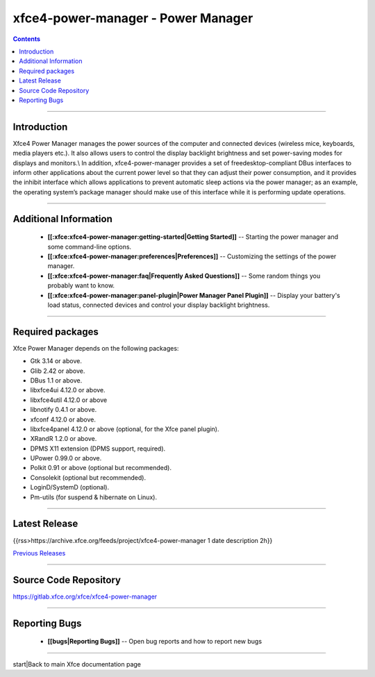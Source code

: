 xfce4-power-manager - Power Manager
===================================

.. Contents::

----

Introduction
------------

Xfce4 Power Manager manages the power sources of the computer and connected devices (wireless mice, keyboards, media players etc.). It also allows users to control the display backlight brightness and set power-saving modes for displays and monitors.\\
In addition, xfce4-power-manager provides a set of freedesktop-compliant DBus interfaces to inform other applications about the current power level so that they can adjust their power consumption, and it provides the inhibit interface which allows applications to prevent automatic sleep actions via the power manager; as an example, the operating system’s package manager should make use of this interface while it is performing update operations.

----

Additional Information
----------------------

  * **[[:xfce:xfce4-power-manager:getting-started|Getting Started]]** -- Starting the power manager and some command-line options.

  * **[[:xfce:xfce4-power-manager:preferences|Preferences]]** -- Customizing the settings of the power manager.

  * **[[:xfce:xfce4-power-manager:faq|Frequently Asked Questions]]** -- Some random things you probably want to know.

  * **[[:xfce:xfce4-power-manager:panel-plugin|Power Manager Panel Plugin]]** -- Display your battery's load status, connected devices and control your display backlight brightness.

----

Required packages
-----------------

Xfce Power Manager depends on the following packages:

* Gtk 3.14 or above.
* Glib 2.42 or above.
* DBus 1.1 or above.
* libxfce4ui 4.12.0 or above.
* libxfce4util 4.12.0 or above
* libnotify 0.4.1 or above.
* xfconf 4.12.0 or above.
* libxfce4panel 4.12.0 or above (optional, for the Xfce panel plugin).
* XRandR 1.2.0 or above.
* DPMS X11 extension (DPMS support, required).
* UPower 0.99.0 or above.
* Polkit 0.91 or above (optional but recommended).
* Consolekit (optional but recommended).
* LoginD/SystemD (optional).
* Pm-utils (for suspend & hibernate on Linux).

----

Latest Release
--------------

{{rss>https://archive.xfce.org/feeds/project/xfce4-power-manager 1 date description 2h}}

`Previous Releases <https://archive.xfce.org/src/xfce/xfce4-power-manager/>`_

----

Source Code Repository
----------------------

https://gitlab.xfce.org/xfce/xfce4-power-manager

----

Reporting Bugs
--------------

  * **[[bugs|Reporting Bugs]]** -- Open bug reports and how to report new bugs

----

start|Back to main Xfce documentation page